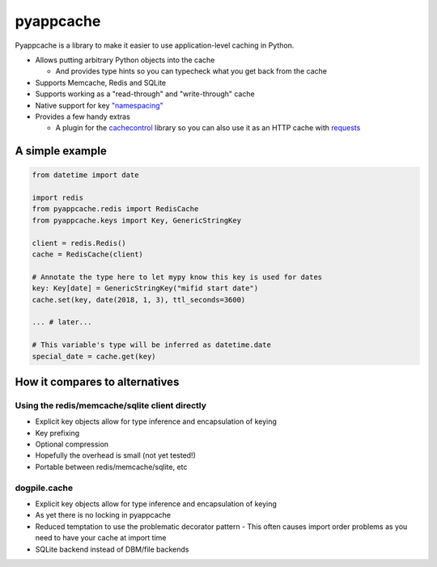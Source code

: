 pyappcache
==========

Pyappcache is a library to make it easier to use application-level
caching in Python.

-  Allows putting arbitrary Python objects into the cache

   -  And provides type hints so you can typecheck what you get back
      from the cache

-  Supports Memcache, Redis and SQLite
-  Supports working as a "read-through" and "write-through" cache
-  Native support for key `"namespacing" <https://github.com/memcached/memcached/wiki/ProgrammingTricks#namespacing>`__
-  Provides a few handy extras

   -  A plugin for the
      `cachecontrol <https://pypi.org/project/CacheControl/>`__ library
      so you can also use it as an HTTP cache with
      `requests <https://pypi.org/project/requests/>`__

A simple example
----------------

.. code:: python

    from datetime import date

    import redis
    from pyappcache.redis import RedisCache
    from pyappcache.keys import Key, GenericStringKey

    client = redis.Redis()
    cache = RedisCache(client)

    # Annotate the type here to let mypy know this key is used for dates
    key: Key[date] = GenericStringKey("mifid start date")
    cache.set(key, date(2018, 1, 3), ttl_seconds=3600)

    ... # later...

    # This variable's type will be inferred as datetime.date
    special_date = cache.get(key)

How it compares to alternatives
-------------------------------

Using the redis/memcache/sqlite client directly
~~~~~~~~~~~~~~~~~~~~~~~~~~~~~~~~~~~~~~~~~~~~~~~

- Explicit key objects allow for type inference and encapsulation of keying
- Key prefixing
- Optional compression
- Hopefully the overhead is small (not yet tested!)
- Portable between redis/memcache/sqlite, etc

dogpile.cache
~~~~~~~~~~~~~

- Explicit key objects allow for type inference and encapsulation of keying
- As yet there is no locking in pyappcache
- Reduced temptation to use the problematic decorator pattern
  - This often causes import order problems as you need to have your cache at import time
- SQLite backend instead of DBM/file backends
